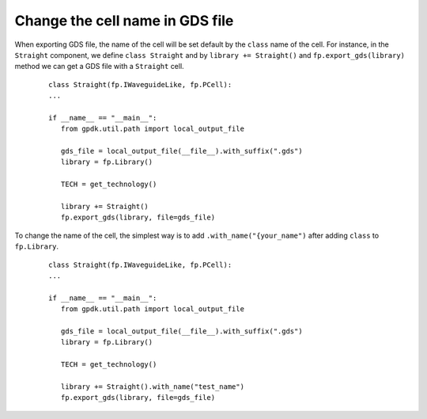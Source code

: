 Change the cell name in GDS file
=================================

When exporting GDS file, the name of the cell will be set default by the ``class`` name of the cell. For instance, in the ``Straight`` component, we define ``class Straight`` and by ``library += Straight()`` and ``fp.export_gds(library)`` method we can get a GDS file with a ``Straight`` cell.

  ::

     class Straight(fp.IWaveguideLike, fp.PCell):
     ...

     if __name__ == "__main__":
        from gpdk.util.path import local_output_file

        gds_file = local_output_file(__file__).with_suffix(".gds")
        library = fp.Library()

        TECH = get_technology()

        library += Straight()
        fp.export_gds(library, file=gds_file)


.. image:: ../images/naming_policy1.png


To change the name of the cell, the simplest way is to add ``.with_name("{your_name")`` after adding ``class`` to ``fp.Library``.

  ::

     class Straight(fp.IWaveguideLike, fp.PCell):
     ...

     if __name__ == "__main__":
        from gpdk.util.path import local_output_file

        gds_file = local_output_file(__file__).with_suffix(".gds")
        library = fp.Library()

        TECH = get_technology()

        library += Straight().with_name("test_name")
        fp.export_gds(library, file=gds_file)

.. image:: ../images/naming_policy2.png





